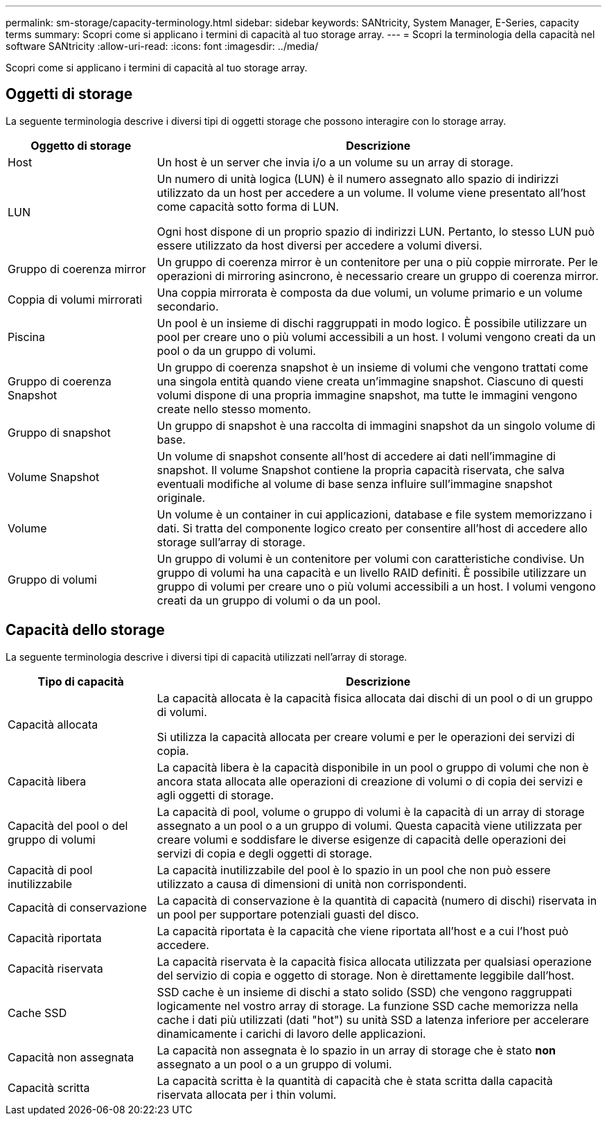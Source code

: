 ---
permalink: sm-storage/capacity-terminology.html 
sidebar: sidebar 
keywords: SANtricity, System Manager, E-Series, capacity terms 
summary: Scopri come si applicano i termini di capacità al tuo storage array. 
---
= Scopri la terminologia della capacità nel software SANtricity
:allow-uri-read: 
:icons: font
:imagesdir: ../media/


[role="lead"]
Scopri come si applicano i termini di capacità al tuo storage array.



== Oggetti di storage

La seguente terminologia descrive i diversi tipi di oggetti storage che possono interagire con lo storage array.

[cols="25h,~"]
|===
| Oggetto di storage | Descrizione 


 a| 
Host
 a| 
Un host è un server che invia i/o a un volume su un array di storage.



 a| 
LUN
 a| 
Un numero di unità logica (LUN) è il numero assegnato allo spazio di indirizzi utilizzato da un host per accedere a un volume. Il volume viene presentato all'host come capacità sotto forma di LUN.

Ogni host dispone di un proprio spazio di indirizzi LUN. Pertanto, lo stesso LUN può essere utilizzato da host diversi per accedere a volumi diversi.



 a| 
Gruppo di coerenza mirror
 a| 
Un gruppo di coerenza mirror è un contenitore per una o più coppie mirrorate. Per le operazioni di mirroring asincrono, è necessario creare un gruppo di coerenza mirror.



 a| 
Coppia di volumi mirrorati
 a| 
Una coppia mirrorata è composta da due volumi, un volume primario e un volume secondario.



 a| 
Piscina
 a| 
Un pool è un insieme di dischi raggruppati in modo logico. È possibile utilizzare un pool per creare uno o più volumi accessibili a un host. I volumi vengono creati da un pool o da un gruppo di volumi.



 a| 
Gruppo di coerenza Snapshot
 a| 
Un gruppo di coerenza snapshot è un insieme di volumi che vengono trattati come una singola entità quando viene creata un'immagine snapshot. Ciascuno di questi volumi dispone di una propria immagine snapshot, ma tutte le immagini vengono create nello stesso momento.



 a| 
Gruppo di snapshot
 a| 
Un gruppo di snapshot è una raccolta di immagini snapshot da un singolo volume di base.



 a| 
Volume Snapshot
 a| 
Un volume di snapshot consente all'host di accedere ai dati nell'immagine di snapshot. Il volume Snapshot contiene la propria capacità riservata, che salva eventuali modifiche al volume di base senza influire sull'immagine snapshot originale.



 a| 
Volume
 a| 
Un volume è un container in cui applicazioni, database e file system memorizzano i dati. Si tratta del componente logico creato per consentire all'host di accedere allo storage sull'array di storage.



 a| 
Gruppo di volumi
 a| 
Un gruppo di volumi è un contenitore per volumi con caratteristiche condivise. Un gruppo di volumi ha una capacità e un livello RAID definiti. È possibile utilizzare un gruppo di volumi per creare uno o più volumi accessibili a un host. I volumi vengono creati da un gruppo di volumi o da un pool.

|===


== Capacità dello storage

La seguente terminologia descrive i diversi tipi di capacità utilizzati nell'array di storage.

[cols="25h,~"]
|===
| Tipo di capacità | Descrizione 


 a| 
Capacità allocata
 a| 
La capacità allocata è la capacità fisica allocata dai dischi di un pool o di un gruppo di volumi.

Si utilizza la capacità allocata per creare volumi e per le operazioni dei servizi di copia.



 a| 
Capacità libera
 a| 
La capacità libera è la capacità disponibile in un pool o gruppo di volumi che non è ancora stata allocata alle operazioni di creazione di volumi o di copia dei servizi e agli oggetti di storage.



 a| 
Capacità del pool o del gruppo di volumi
 a| 
La capacità di pool, volume o gruppo di volumi è la capacità di un array di storage assegnato a un pool o a un gruppo di volumi. Questa capacità viene utilizzata per creare volumi e soddisfare le diverse esigenze di capacità delle operazioni dei servizi di copia e degli oggetti di storage.



 a| 
Capacità di pool inutilizzabile
 a| 
La capacità inutilizzabile del pool è lo spazio in un pool che non può essere utilizzato a causa di dimensioni di unità non corrispondenti.



 a| 
Capacità di conservazione
 a| 
La capacità di conservazione è la quantità di capacità (numero di dischi) riservata in un pool per supportare potenziali guasti del disco.



 a| 
Capacità riportata
 a| 
La capacità riportata è la capacità che viene riportata all'host e a cui l'host può accedere.



 a| 
Capacità riservata
 a| 
La capacità riservata è la capacità fisica allocata utilizzata per qualsiasi operazione del servizio di copia e oggetto di storage. Non è direttamente leggibile dall'host.



 a| 
Cache SSD
 a| 
SSD cache è un insieme di dischi a stato solido (SSD) che vengono raggruppati logicamente nel vostro array di storage. La funzione SSD cache memorizza nella cache i dati più utilizzati (dati "hot") su unità SSD a latenza inferiore per accelerare dinamicamente i carichi di lavoro delle applicazioni.



 a| 
Capacità non assegnata
 a| 
La capacità non assegnata è lo spazio in un array di storage che è stato *non* assegnato a un pool o a un gruppo di volumi.



 a| 
Capacità scritta
 a| 
La capacità scritta è la quantità di capacità che è stata scritta dalla capacità riservata allocata per i thin volumi.

|===